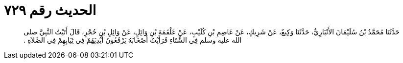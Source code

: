 
= الحديث رقم ٧٢٩

[quote.hadith]
حَدَّثَنَا مُحَمَّدُ بْنُ سُلَيْمَانَ الأَنْبَارِيُّ، حَدَّثَنَا وَكِيعٌ، عَنْ شَرِيكٍ، عَنْ عَاصِمِ بْنِ كُلَيْبٍ، عَنْ عَلْقَمَةَ بْنِ وَائِلٍ، عَنْ وَائِلِ بْنِ حُجْرٍ، قَالَ أَتَيْتُ النَّبِيَّ صلى الله عليه وسلم فِي الشِّتَاءِ فَرَأَيْتُ أَصْحَابَهُ يَرْفَعُونَ أَيْدِيَهُمْ فِي ثِيَابِهِمْ فِي الصَّلاَةِ ‏.‏